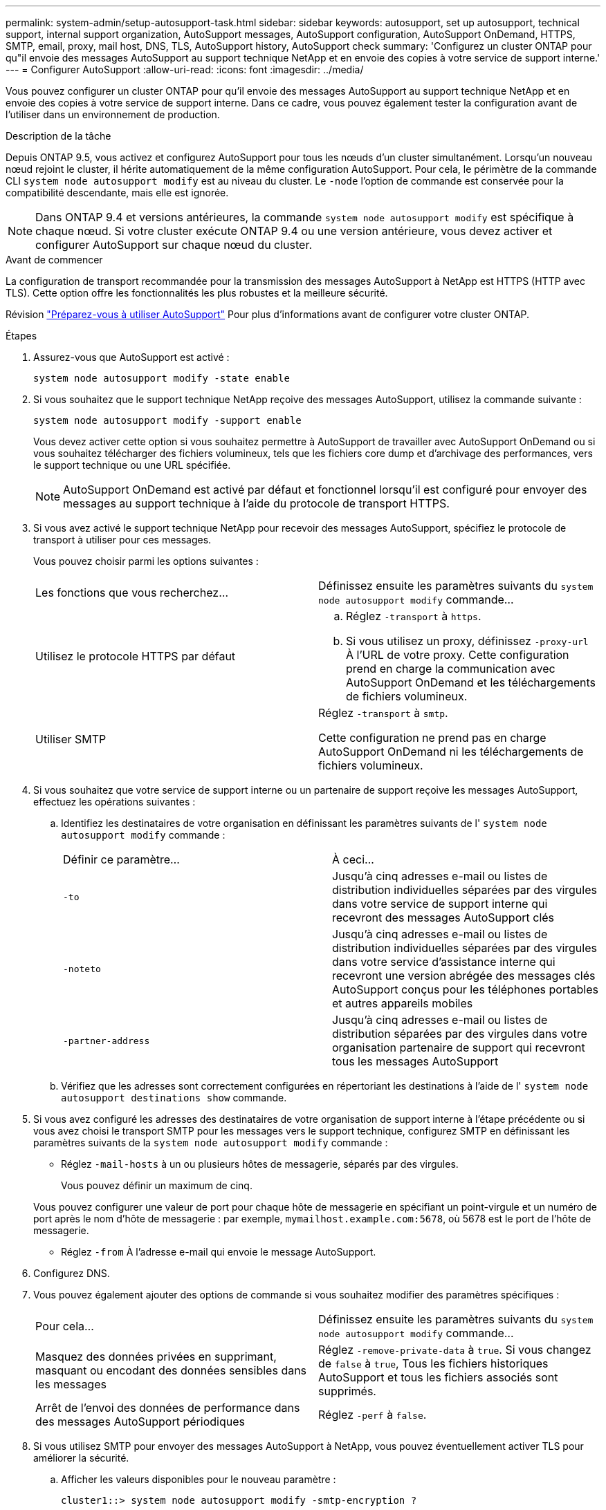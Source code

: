 ---
permalink: system-admin/setup-autosupport-task.html 
sidebar: sidebar 
keywords: autosupport, set up autosupport, technical support, internal support organization, AutoSupport messages, AutoSupport configuration, AutoSupport OnDemand, HTTPS, SMTP, email, proxy, mail host, DNS, TLS, AutoSupport history, AutoSupport check 
summary: 'Configurez un cluster ONTAP pour qu"il envoie des messages AutoSupport au support technique NetApp et en envoie des copies à votre service de support interne.' 
---
= Configurer AutoSupport
:allow-uri-read: 
:icons: font
:imagesdir: ../media/


[role="lead"]
Vous pouvez configurer un cluster ONTAP pour qu'il envoie des messages AutoSupport au support technique NetApp et en envoie des copies à votre service de support interne. Dans ce cadre, vous pouvez également tester la configuration avant de l'utiliser dans un environnement de production.

.Description de la tâche
Depuis ONTAP 9.5, vous activez et configurez AutoSupport pour tous les nœuds d'un cluster simultanément. Lorsqu'un nouveau nœud rejoint le cluster, il hérite automatiquement de la même configuration AutoSupport. Pour cela, le périmètre de la commande CLI `system node autosupport modify` est au niveau du cluster. Le `-node` l'option de commande est conservée pour la compatibilité descendante, mais elle est ignorée.


NOTE: Dans ONTAP 9.4 et versions antérieures, la commande `system node autosupport modify` est spécifique à chaque nœud. Si votre cluster exécute ONTAP 9.4 ou une version antérieure, vous devez activer et configurer AutoSupport sur chaque nœud du cluster.

.Avant de commencer
La configuration de transport recommandée pour la transmission des messages AutoSupport à NetApp est HTTPS (HTTP avec TLS). Cette option offre les fonctionnalités les plus robustes et la meilleure sécurité.

Révision link:requirements-autosupport-reference.html["Préparez-vous à utiliser AutoSupport"] Pour plus d'informations avant de configurer votre cluster ONTAP.

.Étapes
. Assurez-vous que AutoSupport est activé :
+
[listing]
----
system node autosupport modify -state enable
----
. Si vous souhaitez que le support technique NetApp reçoive des messages AutoSupport, utilisez la commande suivante :
+
[listing]
----
system node autosupport modify -support enable
----
+
Vous devez activer cette option si vous souhaitez permettre à AutoSupport de travailler avec AutoSupport OnDemand ou si vous souhaitez télécharger des fichiers volumineux, tels que les fichiers core dump et d'archivage des performances, vers le support technique ou une URL spécifiée.

+

NOTE: AutoSupport OnDemand est activé par défaut et fonctionnel lorsqu'il est configuré pour envoyer des messages au support technique à l'aide du protocole de transport HTTPS.

. Si vous avez activé le support technique NetApp pour recevoir des messages AutoSupport, spécifiez le protocole de transport à utiliser pour ces messages.
+
Vous pouvez choisir parmi les options suivantes :

+
|===


| Les fonctions que vous recherchez... | Définissez ensuite les paramètres suivants du `system node autosupport modify` commande... 


 a| 
Utilisez le protocole HTTPS par défaut
 a| 
.. Réglez `-transport` à `https`.
.. Si vous utilisez un proxy, définissez `-proxy-url` À l'URL de votre proxy.
Cette configuration prend en charge la communication avec AutoSupport OnDemand et les téléchargements de fichiers volumineux.




 a| 
Utiliser SMTP
 a| 
Réglez `-transport` à `smtp`.

Cette configuration ne prend pas en charge AutoSupport OnDemand ni les téléchargements de fichiers volumineux.

|===
. Si vous souhaitez que votre service de support interne ou un partenaire de support reçoive les messages AutoSupport, effectuez les opérations suivantes :
+
.. Identifiez les destinataires de votre organisation en définissant les paramètres suivants de l' `system node autosupport modify` commande :
+
|===


| Définir ce paramètre... | À ceci... 


 a| 
`-to`
 a| 
Jusqu'à cinq adresses e-mail ou listes de distribution individuelles séparées par des virgules dans votre service de support interne qui recevront des messages AutoSupport clés



 a| 
`-noteto`
 a| 
Jusqu'à cinq adresses e-mail ou listes de distribution individuelles séparées par des virgules dans votre service d'assistance interne qui recevront une version abrégée des messages clés AutoSupport conçus pour les téléphones portables et autres appareils mobiles



 a| 
`-partner-address`
 a| 
Jusqu'à cinq adresses e-mail ou listes de distribution séparées par des virgules dans votre organisation partenaire de support qui recevront tous les messages AutoSupport

|===
.. Vérifiez que les adresses sont correctement configurées en répertoriant les destinations à l'aide de l' `system node autosupport destinations show` commande.


. Si vous avez configuré les adresses des destinataires de votre organisation de support interne à l'étape précédente ou si vous avez choisi le transport SMTP pour les messages vers le support technique, configurez SMTP en définissant les paramètres suivants de la `system node autosupport modify` commande :
+
** Réglez `-mail-hosts` à un ou plusieurs hôtes de messagerie, séparés par des virgules.
+
Vous pouvez définir un maximum de cinq.

+
Vous pouvez configurer une valeur de port pour chaque hôte de messagerie en spécifiant un point-virgule et un numéro de port après le nom d'hôte de messagerie : par exemple, `mymailhost.example.com:5678`, où 5678 est le port de l'hôte de messagerie.

** Réglez `-from` À l'adresse e-mail qui envoie le message AutoSupport.


. Configurez DNS.
. Vous pouvez également ajouter des options de commande si vous souhaitez modifier des paramètres spécifiques :
+
|===


| Pour cela... | Définissez ensuite les paramètres suivants du `system node autosupport modify` commande... 


 a| 
Masquez des données privées en supprimant, masquant ou encodant des données sensibles dans les messages
 a| 
Réglez `-remove-private-data` à `true`. Si vous changez de `false` à `true`, Tous les fichiers historiques AutoSupport et tous les fichiers associés sont supprimés.



 a| 
Arrêt de l'envoi des données de performance dans des messages AutoSupport périodiques
 a| 
Réglez `-perf` à `false`.

|===
. Si vous utilisez SMTP pour envoyer des messages AutoSupport à NetApp, vous pouvez éventuellement activer TLS pour améliorer la sécurité.
+
.. Afficher les valeurs disponibles pour le nouveau paramètre :
+
[listing]
----
cluster1::> system node autosupport modify -smtp-encryption ?
----
.. Activer TLS pour la livraison des messages SMTP :
+
[listing]
----
cluster1::> system node autosupport modify -smtp-encryption start_tls
----
.. Afficher la configuration actuelle :
+
[listing]
----
cluster1::> system node autosupport show -fields smtp-encryption
----


. Vérifiez la configuration globale à l'aide du `system node autosupport show` commande avec `-node` paramètre.
. Vérifier le fonctionnement de AutoSupport à l'aide de l' `system node autosupport check show` commande.
+
Si des problèmes sont signalés, utilisez le `system node autosupport check show-details` pour afficher plus d'informations.

. Vérifiez que les messages AutoSupport sont en cours d'envoi et de réception :
+
.. Utilisez le `system node autosupport invoke` commande avec `-type` paramètre défini sur `test`:
+
[listing]
----
cluster1::> system node autosupport invoke -type test -node node1
----
.. Vérifiez que NetApp reçoit vos messages AutoSupport :
+
[listing]
----
system node autosupport history show -node local
----
+
Le statut du dernier message AutoSupport sortant doit finalement être défini sur `sent-successful` pour toutes les destinations de protocole appropriées.

.. Vous pouvez également vérifier que les messages AutoSupport sont envoyés à votre service de support interne ou à votre partenaire de support en consultant l'e-mail de toute adresse configurée pour le `-to`, `-noteto`, ou `-partner-address`  paramètres du `system node autosupport modify` commande.




.Informations associées
* link:../system-admin/requirements-autosupport-reference.html["Préparez-vous à utiliser AutoSupport"]

